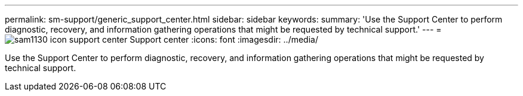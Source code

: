 ---
permalink: sm-support/generic_support_center.html
sidebar: sidebar
keywords: 
summary: 'Use the Support Center to perform diagnostic, recovery, and information gathering operations that might be requested by technical support.'
---
= image:../media/sam1130_icon_support_center.gif[] Support center
:icons: font
:imagesdir: ../media/

[.lead]
Use the Support Center to perform diagnostic, recovery, and information gathering operations that might be requested by technical support.

